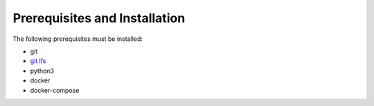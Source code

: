 Prerequisites and Installation
==============================

The following prerequisites must be installed:

- git
- `git lfs <https://git-lfs.github.com/>`_
- python3
- docker
- docker-compose
